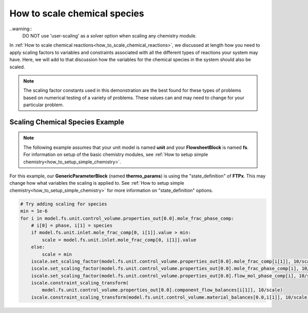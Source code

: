 .. _how_to_scale_chemical_species:

How to scale chemical species
=============================

..warning::
    DO NOT use 'user-scaling' as a solver option when scaling any chemistry module.

In :ref:`How to scale chemical reactions<how_to_scale_chemical_reactions>`, we
discussed at length how you need to apply scaling factors to variables and constraints
associated with all the different types of reactions your system may have. Here,
we will add to that discussion how the variables for the chemical species in the
system should also be scaled.

.. note::

    The scaling factor constants used in this demonstration are the best found
    for these types of problems based on numerical testing of a variety of problems.
    These values can and may need to change for your particular problem.


Scaling Chemical Species Example
--------------------------------

.. note::

    The following example assumes that your unit model is named **unit** and
    your **FlowsheetBlock** is named **fs**. For information on setup of the
    basic chemistry modules,
    see :ref:`How to setup simple chemistry<how_to_setup_simple_chemistry>`.

For this example, our **GenericParameterBlock** (named **thermo_params**) is using
the "state_definition" of **FTPx**. This may change how what variables the scaling
is applied to. See :ref:`How to setup simple chemistry<how_to_setup_simple_chemistry>`
for more information on "state_definition" options.

.. code-block::

    # Try adding scaling for species
    min = 1e-6
    for i in model.fs.unit.control_volume.properties_out[0.0].mole_frac_phase_comp:
        # i[0] = phase, i[1] = species
        if model.fs.unit.inlet.mole_frac_comp[0, i[1]].value > min:
            scale = model.fs.unit.inlet.mole_frac_comp[0, i[1]].value
        else:
            scale = min
        iscale.set_scaling_factor(model.fs.unit.control_volume.properties_out[0.0].mole_frac_comp[i[1]], 10/scale)
        iscale.set_scaling_factor(model.fs.unit.control_volume.properties_out[0.0].mole_frac_phase_comp[i], 10/scale)
        iscale.set_scaling_factor(model.fs.unit.control_volume.properties_out[0.0].flow_mol_phase_comp[i], 10/scale)
        iscale.constraint_scaling_transform(
            model.fs.unit.control_volume.properties_out[0.0].component_flow_balances[i[1]], 10/scale)
        iscale.constraint_scaling_transform(model.fs.unit.control_volume.material_balances[0.0,i[1]], 10/scale)
